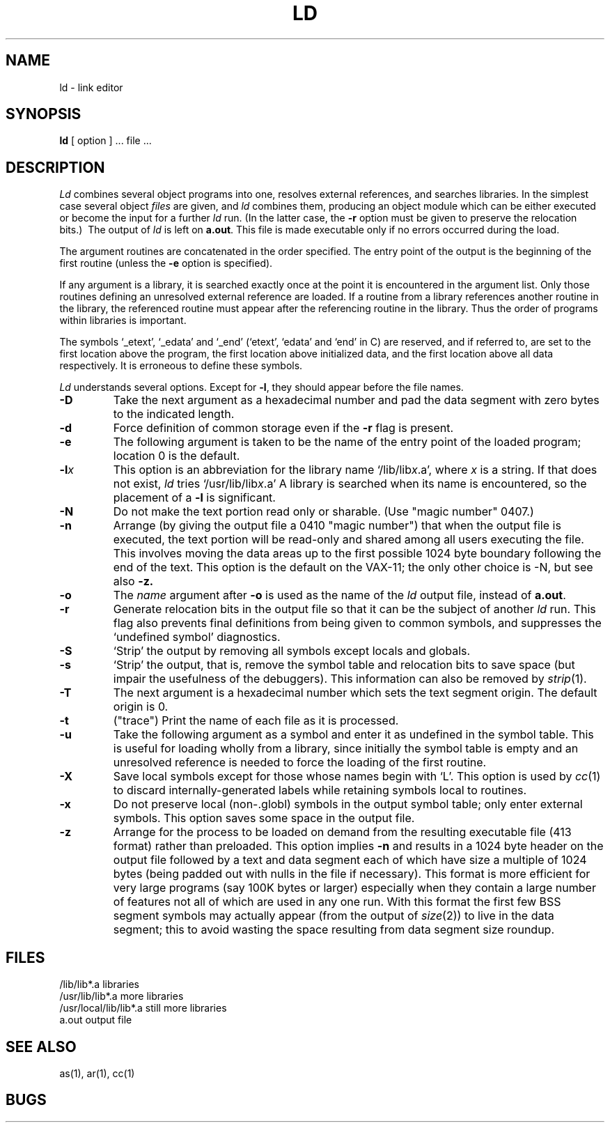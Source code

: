 .TH LD 1 VAX-11
.UC
.SH NAME
ld \- link editor
.SH SYNOPSIS
.B ld
[ option ] ... file ...
.SH DESCRIPTION
.I Ld
combines several
object programs into one, resolves external
references, and searches libraries.
In the simplest case several object
.I files
are given, and
.I ld
combines them, producing
an object module which can be either executed or
become the input for a further
.I ld
run.
(In the latter case, the
.B \-r
option must be given
to preserve the relocation bits.)\ 
The output of
.I ld
is left on
.BR a.out .
This file is made executable
only if no errors occurred during the load.
.PP
The argument routines are concatenated in the order
specified.  The entry point of the output is the
beginning of the first routine (unless the \fB\-e\fP option is specified).
.PP
If any argument is a library, it is searched exactly once
at the point it is encountered in the argument list.
Only those routines defining an unresolved external
reference are loaded.
If a routine from a library
references another routine in the library,
the referenced routine must appear after the
referencing routine in the library.
Thus the order of programs within libraries
is important.
.PP
The symbols `\_etext', `\_edata' and `\_end'
(`etext', `edata' and `end' in C)
are reserved, and if referred to,
are set to the first location above the program,
the first location above initialized data,
and the first location above all data respectively.
It is erroneous to define these symbols.
.PP
.I Ld
understands several options.
Except for
.BR \-l ,
they should appear before the file names.
.TP
.B \-D
Take the next argument as a hexadecimal number and pad the data segment
with zero bytes to the indicated length.
.TP 
.B  \-d
Force definition of common storage
even if the
.B \-r
flag is present.
.TP
.B \-e
The following argument is taken to be the
name of the entry point of the loaded
program; location 0 is the default.
.TP 
.BI \-l x
This
option is an abbreviation for the library name
.RI `/lib/lib x .a',
where
.I x
is a string.
If that does not exist,
.I ld
tries
.RI `/usr/lib/lib x .a'
A library is searched when its name is encountered,
so the placement of a
.B  \-l
is significant.
.TP
.B \-N
Do not make the text portion read only or sharable.  (Use "magic number" 0407.)
.TP 
.B  \-n
Arrange (by giving the output file a 0410 "magic number") that
when the output file is executed,
the text portion will be read-only and shared
among all users executing the file.
This involves moving the data areas up to the first
possible 1024 byte boundary following the
end of the text.  This option is the default on the VAX-11;
the only other choice is \-N,
but see also
.B \-z.
.TP 
.B  \-o
The
.I name
argument after
.B \-o
is used as the name of the
.I ld
output file, instead of
.BR a.out .
.TP 
.B  \-r
Generate relocation bits in the output file
so that it can be the subject of another
.I ld
run.
This flag also prevents final definitions from being
given to common symbols,
and suppresses the `undefined symbol' diagnostics.
.TP
.B \-S
`Strip' the output by removing all symbols except locals and globals.
.TP 
.B  \-s
`Strip' the output, that is, remove the symbol table
and relocation bits to save space (but impair the
usefulness of the debuggers).
This information can also be removed by
.IR  strip (1).
.TP
.B \-T
The next argument is a hexadecimal number which sets the text segment origin.
The default origin is 0.
.TP
.B \-t
("trace")  Print the name of each file as it is processed.
.TP 
.B  \-u
Take the following argument as a symbol and enter
it as undefined in the symbol table.  This is useful
for loading wholly from a library, since initially the symbol
table is empty and an unresolved reference is needed
to force the loading of the first routine.
.TP 
.B  \-X
Save local symbols
except for those whose names begin with `L'.
This option is used by
.IR cc (1)
to discard internally-generated labels while
retaining symbols local to routines.
.TP 
.B  \-x
Do not preserve local
(non-.globl) symbols in the output symbol table; only enter
external symbols.
This option saves some space in the output file.
.TP
.B \-z
Arrange for the process to be loaded on
demand from the resulting executable file (413 format)
rather than preloaded.  This option implies
.B \-n
and results in a 1024 byte header on the output file followed by
a text and data segment each of which have size a multiple of 1024 bytes
(being padded out with nulls in the file if necessary).  This format is more
efficient for very large programs (say 100K bytes or larger) especially
when they contain a large number of features not all of which are used
in any one run.
With this format the first few BSS segment symbols may actually appear
(from the output of
.IR size (2))
to live in the data segment;
this to avoid wasting the space resulting from data segment size roundup.
.SH FILES
.ta \w'/usr/local/lib/lib*.a\ \ 'u
/lib/lib*.a	libraries
.br
/usr/lib/lib*.a	more libraries
.br
/usr/local/lib/lib*.a	still more libraries
.br
a.out	output file
.SH "SEE ALSO"
as(1), ar(1), cc(1)
.SH BUGS
